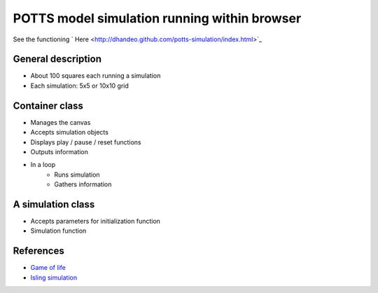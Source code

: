 POTTS model simulation running within browser
=============================================


See the functioning ` Here <http://dhandeo.github.com/potts-simulation/index.html>`_

General description
-------------------

- About 100 squares each running a simulation
- Each simulation: 5x5 or 10x10 grid

Container class
---------------
- Manages the canvas
- Accepts simulation objects
- Displays play / pause / reset functions
- Outputs information
- In a loop
   - Runs simulation
   - Gathers information


A simulation class
------------------
- Accepts parameters for initialization function
- Simulation function

References
----------

- `Game of life <http://pmav.eu/stuff/javascript-game-of-life-v3.1.1/>`_
- `Isling simulation <http://dtjohnson.net/projects/ising>`_